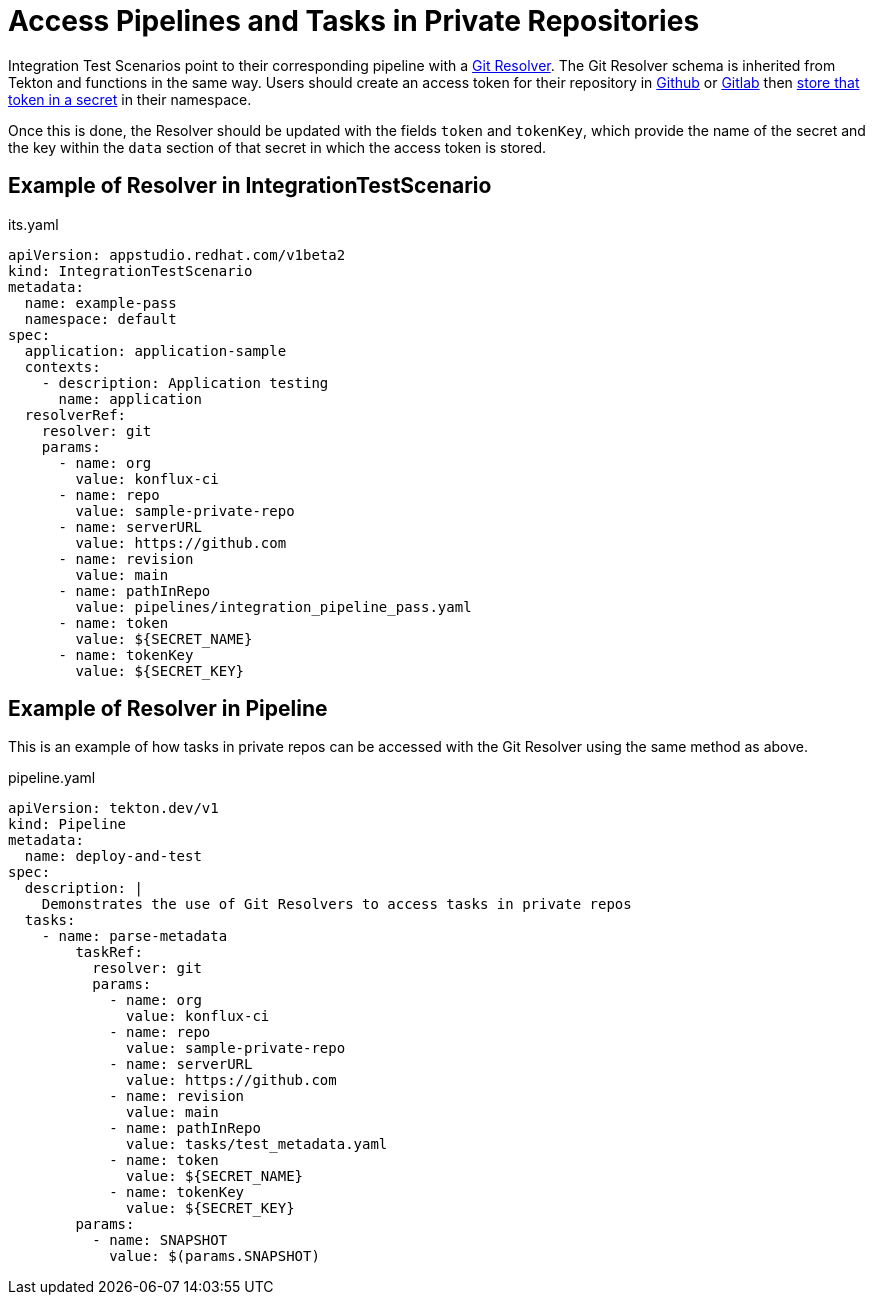 = Access Pipelines and Tasks in Private Repositories

Integration Test Scenarios point to their corresponding pipeline with a link:https://tekton.dev/docs/pipelines/git-resolver/[Git Resolver]. The Git Resolver schema is inherited from Tekton and functions in the same way. Users should create an access token for their repository in link:https://docs.github.com/en/authentication/keeping-your-account-and-data-secure/managing-your-personal-access-tokens[Github] or link:https://docs.gitlab.com/ee/user/profile/personal_access_tokens.html[Gitlab] then link:../configuring/creating-secrets.adoc#creating-source-control-secrets[store that token in a secret] in their namespace.

Once this is done, the Resolver should be updated with the fields `token` and `tokenKey`, which provide the name of the secret and the key within the `data` section of that secret in which the access token is stored.

== Example of Resolver in IntegrationTestScenario

[source,yaml]
.its.yaml

----
apiVersion: appstudio.redhat.com/v1beta2
kind: IntegrationTestScenario
metadata:
  name: example-pass
  namespace: default
spec:
  application: application-sample
  contexts:
    - description: Application testing
      name: application
  resolverRef:
    resolver: git
    params:
      - name: org
        value: konflux-ci
      - name: repo
        value: sample-private-repo
      - name: serverURL
        value: https://github.com
      - name: revision
        value: main
      - name: pathInRepo
        value: pipelines/integration_pipeline_pass.yaml
      - name: token
        value: ${SECRET_NAME}
      - name: tokenKey
        value: ${SECRET_KEY}
----

== Example of Resolver in Pipeline

This is an example of how tasks in private repos can be accessed with the Git Resolver using the same method as above.

[source,yaml]
.pipeline.yaml

----
apiVersion: tekton.dev/v1
kind: Pipeline
metadata:
  name: deploy-and-test
spec:
  description: |
    Demonstrates the use of Git Resolvers to access tasks in private repos
  tasks:
    - name: parse-metadata
        taskRef:
          resolver: git
          params:
            - name: org
              value: konflux-ci
            - name: repo
              value: sample-private-repo
            - name: serverURL
              value: https://github.com
            - name: revision
              value: main
            - name: pathInRepo
              value: tasks/test_metadata.yaml
            - name: token
              value: ${SECRET_NAME}
            - name: tokenKey
              value: ${SECRET_KEY}
        params:
          - name: SNAPSHOT
            value: $(params.SNAPSHOT)
----
